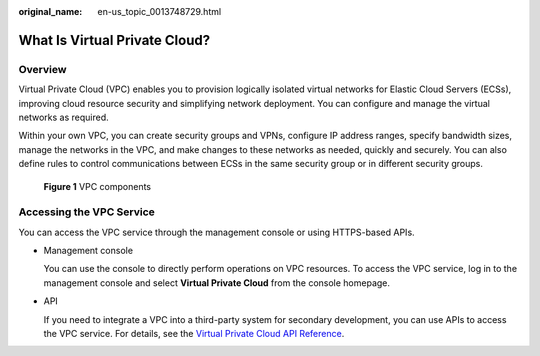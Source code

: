 :original_name: en-us_topic_0013748729.html

.. _en-us_topic_0013748729:

What Is Virtual Private Cloud?
==============================

Overview
--------

Virtual Private Cloud (VPC) enables you to provision logically isolated virtual networks for Elastic Cloud Servers (ECSs), improving cloud resource security and simplifying network deployment. You can configure and manage the virtual networks as required.

Within your own VPC, you can create security groups and VPNs, configure IP address ranges, specify bandwidth sizes, manage the networks in the VPC, and make changes to these networks as needed, quickly and securely. You can also define rules to control communications between ECSs in the same security group or in different security groups.


.. figure:: /_static/images/en-us_image_0000001865663209.png
   :alt: **Figure 1** VPC components

   **Figure 1** VPC components

Accessing the VPC Service
-------------------------

You can access the VPC service through the management console or using HTTPS-based APIs.

-  Management console

   You can use the console to directly perform operations on VPC resources. To access the VPC service, log in to the management console and select **Virtual Private Cloud** from the console homepage.

-  API

   If you need to integrate a VPC into a third-party system for secondary development, you can use APIs to access the VPC service. For details, see the `Virtual Private Cloud API Reference <https://docs.otc.t-systems.com/virtual-private-cloud/api-ref/api_usage_guidelines.html>`__.
